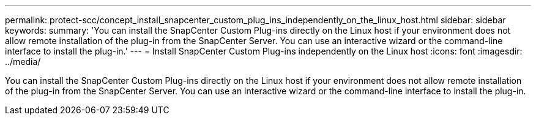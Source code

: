 ---
permalink: protect-scc/concept_install_snapcenter_custom_plug_ins_independently_on_the_linux_host.html
sidebar: sidebar
keywords:
summary: 'You can install the SnapCenter Custom Plug-ins directly on the Linux host if your environment does not allow remote installation of the plug-in from the SnapCenter Server. You can use an interactive wizard or the command-line interface to install the plug-in.'
---
= Install SnapCenter Custom Plug-ins independently on the Linux host
:icons: font
:imagesdir: ../media/

[.lead]
You can install the SnapCenter Custom Plug-ins directly on the Linux host if your environment does not allow remote installation of the plug-in from the SnapCenter Server. You can use an interactive wizard or the command-line interface to install the plug-in.
